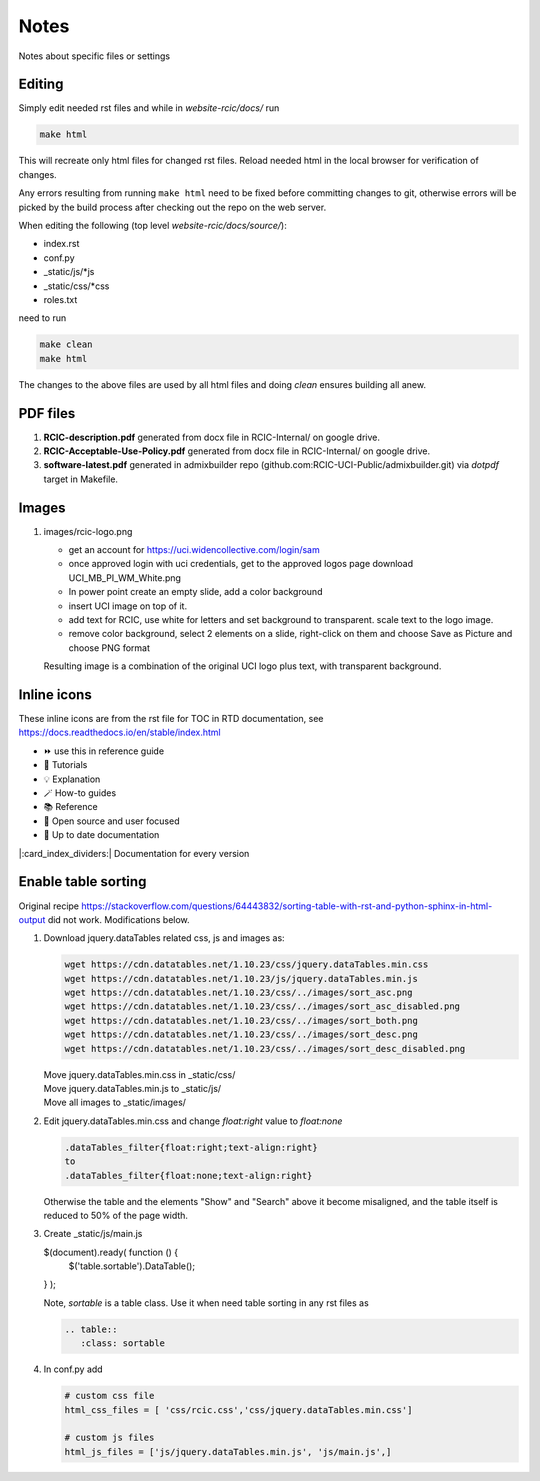 
Notes
=====

Notes about specific files or settings

Editing
-------

Simply edit needed rst files and while in *website-rcic/docs/* run

.. code-block:: console

   make html

This will recreate only html files for changed rst files.
Reload needed html in the local browser for verification of changes.

Any errors resulting from running ``make html`` need to be fixed before
committing changes to git, otherwise errors will be picked by the build
process after checking out the repo on the web server.

When editing the following (top level *website-rcic/docs/source/*):

* index.rst
* conf.py
* _static/js/*js
* _static/css/*css
* roles.txt

need to run

.. code-block:: console

   make clean
   make html

The changes to the above files are used by all html files
and doing *clean* ensures building all anew.

PDF files
---------

1. **RCIC-description.pdf** generated  from docx file in RCIC-Internal/ on google drive.  
#. **RCIC-Acceptable-Use-Policy.pdf** generated from docx file in RCIC-Internal/ on google drive.
#. **software-latest.pdf** generated in admixbuilder repo (github.com:RCIC-UCI-Public/admixbuilder.git)
   via *dotpdf* target in Makefile.

Images
------

1. images/rcic-logo.png

   - get an account for https://uci.widencollective.com/login/sam
   - once approved login with uci credentials, get to the approved logos page
     download UCI_MB_PI_WM_White.png
   - In power point create an empty slide, add a color background
   - insert UCI image on top of it.
   - add text for RCIC, use white for letters and set background to transparent.
     scale text to the logo image.
   - remove color background, select 2 elements on a slide, right-click on them
     and choose Save as Picture and choose PNG format

   Resulting image is a combination of the original UCI logo plus text,
   with transparent background.

Inline icons
------------

These inline icons are from the rst file for TOC in RTD documentation, see https://docs.readthedocs.io/en/stable/index.html

- ⏩️  use this in reference guide
- 🚀 Tutorials
- 💡 Explanation
- 🪄 How-to guides
- 📚 Reference
- 💓 Open source and user focused
- 🔄 Up to date documentation

|:card_index_dividers:| Documentation for every version


Enable table sorting
--------------------

Original recipe https://stackoverflow.com/questions/64443832/sorting-table-with-rst-and-python-sphinx-in-html-output
did not work.  Modifications below.

1. Download jquery.dataTables related css, js and images as:

   .. code-block:: bash

      wget https://cdn.datatables.net/1.10.23/css/jquery.dataTables.min.css
      wget https://cdn.datatables.net/1.10.23/js/jquery.dataTables.min.js
      wget https://cdn.datatables.net/1.10.23/css/../images/sort_asc.png
      wget https://cdn.datatables.net/1.10.23/css/../images/sort_asc_disabled.png
      wget https://cdn.datatables.net/1.10.23/css/../images/sort_both.png
      wget https://cdn.datatables.net/1.10.23/css/../images/sort_desc.png
      wget https://cdn.datatables.net/1.10.23/css/../images/sort_desc_disabled.png

   | Move jquery.dataTables.min.css in _static/css/
   | Move jquery.dataTables.min.js to _static/js/
   | Move all images to _static/images/

2. Edit jquery.dataTables.min.css and change  *float:right* value to *float:none*

   .. code-block:: text

      .dataTables_filter{float:right;text-align:right}
      to
      .dataTables_filter{float:none;text-align:right}

   Otherwise the table and the elements "Show" and "Search" above it become misaligned,
   and the table itself is reduced to 50% of the page width.

3. Create _static/js/main.js

   .. code-block:: js

   $(document).ready( function () {
       $('table.sortable').DataTable();
   } );

   Note, *sortable* is a table class. Use it when need table sorting in any
   rst files as

   .. code-block:: rst

      .. table::
         :class: sortable

4. In conf.py add

   .. code-block:: text

      # custom css file
      html_css_files = [ 'css/rcic.css','css/jquery.dataTables.min.css']

      # custom js files
      html_js_files = ['js/jquery.dataTables.min.js', 'js/main.js',]

